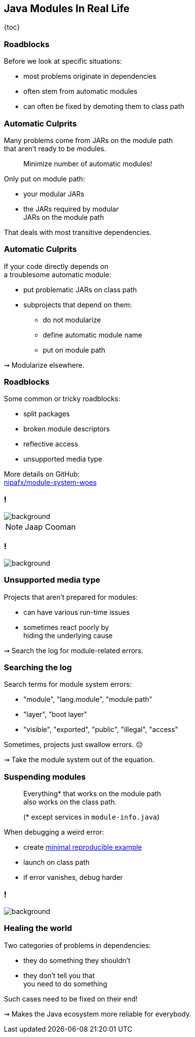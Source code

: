 == Java Modules In Real Life

{toc}

=== Roadblocks

Before we look at specific situations:

* most problems originate in dependencies
* often stem from automatic modules
* can often be fixed by demoting them to class path

=== Automatic Culprits

Many problems come from JARs on the module path +
that aren't ready to be modules.

> Minimize number of automatic modules!

Only put on module path:

* your modular JARs
* the JARs required by modular +
  JARs on the module path

That deals with most transitive dependencies.

=== Automatic Culprits

If your code directly depends on +
a troublesome automatic module:

* put problematic JARs on class path
* subprojects that depend on them:
** do not modularize
** define automatic module name
** put on module path

⇝ Modularize elsewhere.

=== Roadblocks

Some common or tricky roadblocks:

* split packages
* broken module descriptors
* reflective access
* unsupported media type

More details on GitHub: +
https://github.com/nipafx/module-system-woes/[nipafx/module-system-woes]

////
=== Split packages

The module system requires each package +
to belong to exactly one module.

```bash
# compiler
error: package exists in another module: ...
	package ...;

#run time — between two modules
Error occurred during initialization of boot layer
java.lang.reflect.LayerInstantiationException:
	Package ... in both module ... and module ...

#run time — between module and class path
Exception in thread "main" NoClassDefFoundError: ...
	at ...
```

=== Split package solution

The (only) solution: +
Ask maintainers to...

* reorganize packages across JARs/modules, or
* provide uber JAR that contains all code

=== Split package workarounds

Workarounds exist:

* merge the modules
* create a _bridge module_
* use the unnamed module
* patch the module

=== Merging modules

Projects that don't publish artifacts +
can merge the splitting JARs:

* create a subproject that...
** depends on the splitting JARs
** merges them (e.g. shading in Maven)
** maybe contains a module descriptor
* modular code depends on that subproject

Alternatively, set the subproject up separately +
and install the JAR in your local Nexus.

=== Creating a bridge

Projects that can encapsulate their use +
of splitting JARs in one subproject, +
can make that a bridge:

* create a subproject that...
** depends on the splitting JARs
** contains all code that uses them
** becomes an automatic module +
   (i.e. no module descriptor!)
* modular code depends on that subproject
* put splitting JARs on class path

=== More workarounds

The other workarounds (not shown here):

* manipulate dependencies +
  with command line flags
* lead to IDE errors in projects +
  that directly depend on them

Work best for transitive dependencies.

=== Broken module descriptors

```java
// TODO
```

=== Reflective access

Reflection no longer "just works".

```bash
Exception in thread "main" InaccessibleObjectException:
	Unable to make ... accessible:
	module ... does not "opens ..." to module ...
```

=== Reflective access

Solution: ::
Open packages for reflection +
in module declaration.

Workaround: ::
Open packages for reflection +
at launch with `--add-opens`.

=== In module declaration

Analyze which parts of your code +
need to be reflected over, e.g.:

* Spring controllers
* JPA entities
* classes for JSON or XML

Open packages in module declaration:

```java
module com.example.app {
	opens com.example.app.controllers;
	opens com.example.app.json;
}
```

=== In module declaration

Consider only opening packages +
to the modules that reflect:

```java
module com.example.app {
	opens com.example.app.controllers
		to spring.beans, spring.core, spring.context;
	opens com.example.app.json
		 to com.fasterxml.jackson.databind;
}
```

* better security
* better documentation

=== At launch

For access to modules you don't create:

```bash
java --add-opens
	com.example.lib/com.example.lib.values=$MODULE
```

Where `$MODULE` is:

* the name of the reflecting module
* `ALL-UNNAMED` for reflection from class path

=== Guesswork

Dependencies may not report errors from reflection.

For quick experiments, open your modules:

```java
open module com.example.app {
	// no more `opens` directives
}
```

If error vanishes, it was an issue with reflection.
////

[state=empty,background-color=black,background-transition=none]
=== !
image::images/roadblocks-umt.jpg[background, size=contain]

[NOTE.speaker]
--
Jaap Cooman
--

[state=empty,background-color=black,background-transition=none]
=== !
image::images/roadblocks-umt-open.jpg[background, size=contain]

=== Unsupported media type

Projects that aren't prepared for modules:

* can have various run-time issues
* sometimes react poorly by +
  hiding the underlying cause

⇝ Search the log for module-related errors.

=== Searching the log

Search terms for module system errors:

* "module", "lang.module", "module path"
* "layer", "boot layer"
* "visible", "exported", "public", "illegal", "access"

Sometimes, projects just swallow errors. 😔

⇝ Take the module system out of the equation.

=== Suspending modules

> Everything* that works on the module path +
> also works on the class path.
>
> (* except services in `module-info.java`)

When debugging a weird error:

* create https://stackoverflow.com/help/minimal-reproducible-example[minimal reproducible example]
* launch on class path
* if error vanishes, debug harder

[state=empty,background-color=#4F405D,background-transition=none]
=== !
image::images/hug.gif[background, size=contain]

=== Healing the world

Two categories of problems in dependencies:

* they do something they shouldn't
* they don't tell you that +
  you need to do something

Such cases need to be fixed on their end!

[%step]
⇝ Makes the Java ecosystem more reliable for everybody.
